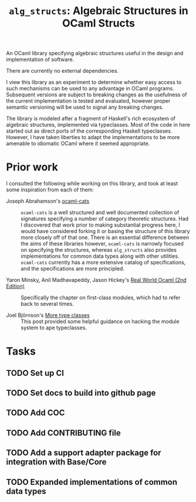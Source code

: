 #+TITLE: =alg_structs=: Algebraic Structures in OCaml Structs

An OCaml library specifying algebraic structures useful in the design and
implementation of software.

There are currently no external dependencies.

I view this library as an experiment to determine whether easy access to such
mechanisms can be used to any advantage in OCaml programs. Subsequent versions
are subject to breaking changes as the usefulness of the current implementation
is tested and evaluated, however proper semantic versioning will be used to
signal any breaking changes.

The library is modeled after a fragment of Haskell's rich ecosystem of algebraic
structures, implemented via typeclasses. Most of the code in here started out as
direct ports of the corresponding Haskell typeclasses. However, I have taken
liberties to adapt the implementations to be more amenable to idiomatic OCaml
where it seemed appropriate.

* Prior work

I consulted the following while working on this library, and took at least some
inspiration from each of them:

- Joseph Abrahamson's [[https://github.com/tel/ocaml-cats][ocaml-cats]] :: =ocaml-cats= is a well structured and well
  documented collection of signatures specifying a number of category theoretic
  structures. Had I discovered that work prior to making substantial progress
  here, I would have considered forking it or basing the structure of this
  library more closely off of that one. There is an essential difference between
  the aims of these libraries however, =ocaml-cats= is narrowly focused on
  specifying the structures, whereas =alg_structs= also provides implementations
  for common data types along with other utilities. =ocaml-cats= currently has a
  more extensive catalog of specifications, and the specifications are more
  principled.

- Yaron Minsky, Anil Madhavapeddy, Jason Hickey's [[https://dev.realworldocaml.org/first-class-modules.html][Real World Ocaml (2nd Edition)]] ::
  Specifically the chapter on first-class modules, which had to refer back to
  several times.

- Joel Björnson's [[http://blog.shaynefletcher.org/2017/05/more-type-classes-in-ocaml.html][More type classes]] :: This post provided some helpful guidance
  on hacking the module system to ape typeclasses.

* Tasks
** TODO Set up CI
** TODO Set docs to build into github page
** TODO Add COC
** TODO Add CONTRIBUTING file
** TODO Add a support adapter package for integration with Base/Core
** TODO Expanded implementations of common data types
